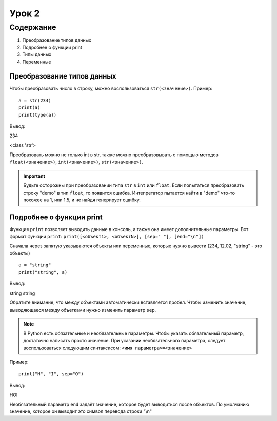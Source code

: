 Урок 2
======

Содержание
----------

#. Преобразование типов данных
#. Подробнее о функции print
#. Типы данных
#. Переменные

Преобразование типов данных
"""""""""""""""""""""""""""

Чтобы преобразовать число в строку, можно воспользоваться ``str(<значение>)``.
Пример:

::
    
    a = str(234)
    print(a)
    print(type(a))

Вывод:

234

<class 'str'>

Преобразовать можно не только int в str, также можно преобразовывать с помощью методов ``float(<значение>)``, ``int(<значение>)``, ``str(<значение>)``.

.. important::

    Будьте осторожны при преобразовании типа ``str`` в ``int`` или ``float``. Если попытаться преобразовать строку "demo" в тип ``float``, то появится ошибка.
    Интепретатор пытается найти в "demo" что-то похожее на 1, или 1.5, и не найдя генерирует ошибку.

Подробнее о функции print
"""""""""""""""""""""""""

Функция ``print`` позволяет выводить данные в консоль, а также она имеет дополнительные параметры. Вот формат функции ``print``: ``print([<объект1>, <объектN>], [sep=" "], [end="\n"])``

Сначала через запятую указываются объекты или переменные, которые нужно вывести (234, 12.02, "string" - это объекты)

::

    a = "string"
    print("string", a)

Вывод:

string string

Обратите внимание, что между объектами автоматически вставляется пробел. Чтобы изменить значение, выводяющаеся между объетками нужно изменить параметр ``sep``.

.. note::

    В Python есть обязательные и необязательные параметры. Чтобы указать обязательный параметр, достаточно написать просто значение. При указании необязательного параметра, следует воспользоваться следующим синтаксисом: ``<имя параметра>=<значение>``

Пример: 

::

    print("H", "I", sep="O")

Вывод:

HOI

Необязательный параметр ``end`` задаёт значение, которое будет выводиться после объектов. По умолчанию значение, которое он выводит это символ перевода строки "\\n"